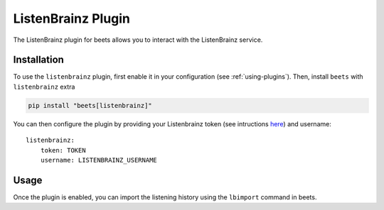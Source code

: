 .. _listenbrainz:

ListenBrainz Plugin
===================

The ListenBrainz plugin for beets allows you to interact with the ListenBrainz
service.

Installation
------------

To use the ``listenbrainz`` plugin, first enable it in your configuration (see
:ref:`using-plugins`). Then, install ``beets`` with ``listenbrainz`` extra

.. code-block:: bash

    pip install "beets[listenbrainz]"

You can then configure the plugin by providing your Listenbrainz token (see
intructions here_) and username:

::

    listenbrainz:
        token: TOKEN
        username: LISTENBRAINZ_USERNAME

Usage
-----

Once the plugin is enabled, you can import the listening history using the
``lbimport`` command in beets.

.. _config.yaml: ../reference/config.rst

.. _here: https://listenbrainz.readthedocs.io/en/latest/users/api/index.html#get-the-user-token
